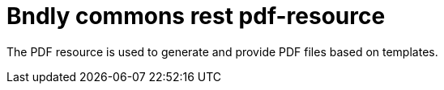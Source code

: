 = Bndly commons rest pdf-resource

The PDF resource is used to generate and provide PDF files based on templates.